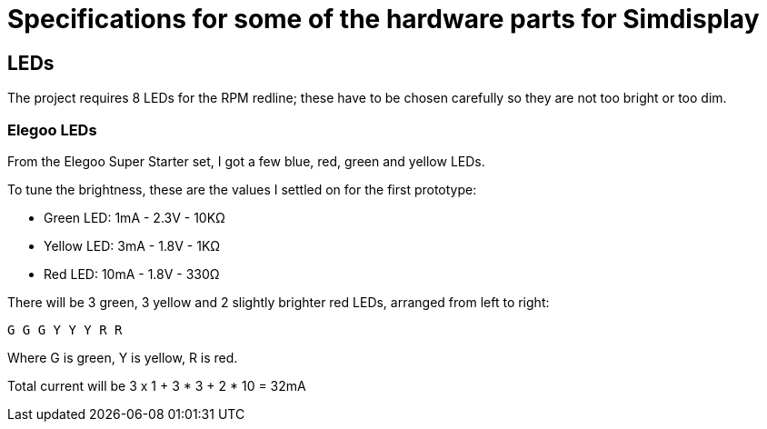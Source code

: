 = Specifications for some of the hardware parts for Simdisplay 

== LEDs
The project requires 8 LEDs for the RPM redline;
these have to be chosen carefully
so they are not too bright or too dim.

=== Elegoo LEDs
From the Elegoo Super Starter set,
I got a few blue, red, green and yellow LEDs.

To tune the brightness, these are the values I settled on for the first prototype:

* Green LED: 1mA - 2.3V - 10KΩ

* Yellow LED: 3mA - 1.8V - 1KΩ

* Red LED: 10mA - 1.8V - 330Ω

There will be 3 green, 3 yellow and 2 slightly brighter red LEDs, arranged from left to right:

`G G G Y Y Y R R`

Where G is green, Y is yellow, R is red.

Total current will be 3 x 1 + 3 * 3 + 2 * 10 = 32mA
